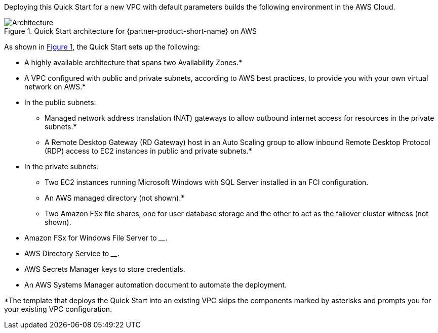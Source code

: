 :xrefstyle: short

Deploying this Quick Start for a new VPC with default parameters builds the following environment in the AWS Cloud.

[#architecture1]
.Quick Start architecture for {partner-product-short-name} on AWS
image::../images/ms-sql-fci-fsx-architecture_diagram.png[Architecture]

As shown in <<architecture1>>, the Quick Start sets up the following:

* A highly available architecture that spans two Availability Zones.*
* A VPC configured with public and private subnets, according to AWS best practices, to provide you with your own virtual network on AWS.*
* In the public subnets:
** Managed network address translation (NAT) gateways to allow outbound internet access for resources in the private subnets.*
** A Remote Desktop Gateway (RD Gateway) host in an Auto Scaling group to allow inbound Remote Desktop Protocol (RDP) access to EC2 instances in public and private subnets.*
* In the private subnets:
** Two EC2 instances running Microsoft Windows with SQL Server installed in an FCI configuration.
** An AWS managed directory (not shown).*
** Two Amazon FSx file shares, one for user database storage and the other to act as the failover cluster witness (not shown).
* Amazon FSx for Windows File Server to ____.
* AWS Directory Service to ____.
* AWS Secrets Manager keys to store credentials.
* An AWS Systems Manager automation document to automate the deployment.

[.small]#*The template that deploys the Quick Start into an existing VPC skips the components marked by asterisks and prompts you for your existing VPC configuration.#

//TODO Dave, Please fill in the two blanks above.

//TODO Dave, I added "(not shown)" to two bullets in the private subnets. Is that helpful, or would you rather rewrite those bullets to parallel what the diagram shows?
